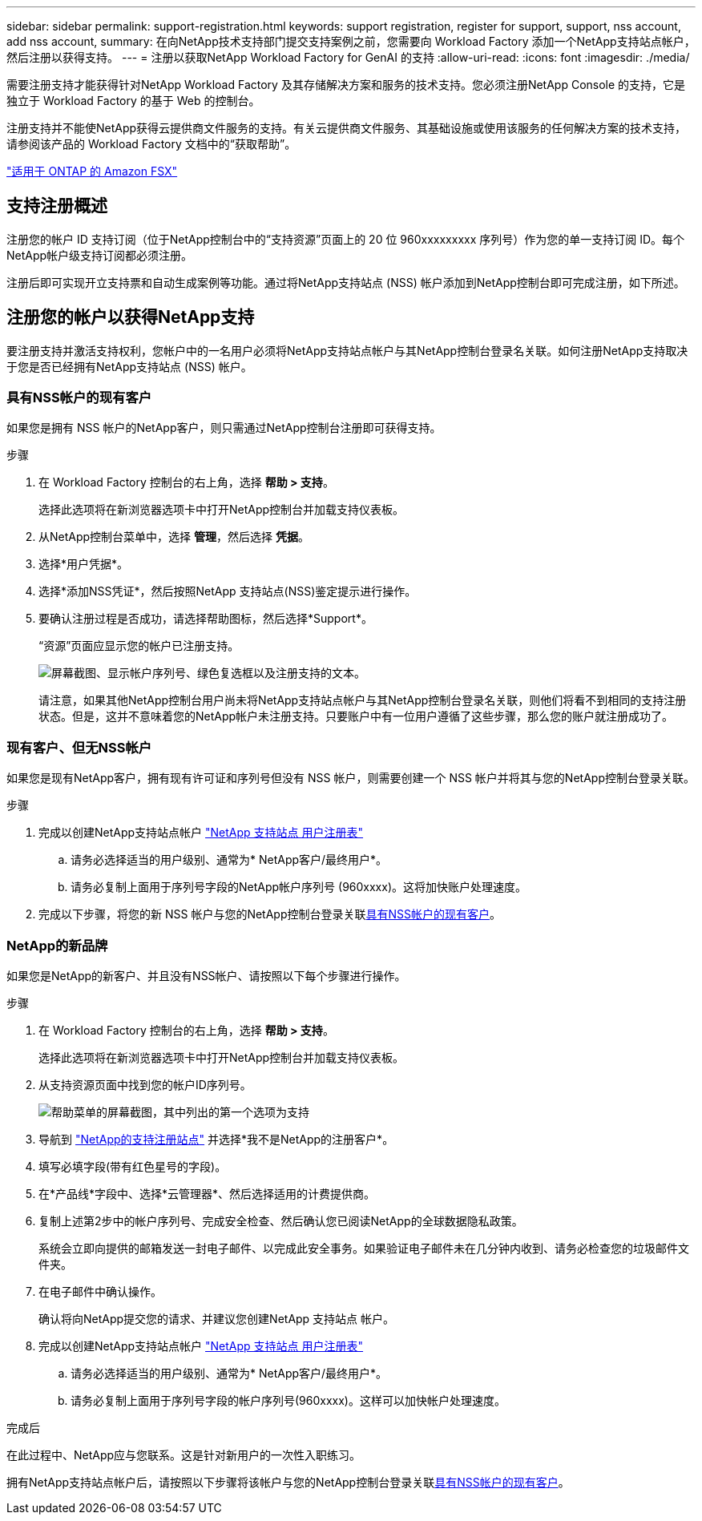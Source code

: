 ---
sidebar: sidebar 
permalink: support-registration.html 
keywords: support registration, register for support, support, nss account, add nss account, 
summary: 在向NetApp技术支持部门提交支持案例之前，您需要向 Workload Factory 添加一个NetApp支持站点帐户，然后注册以获得支持。 
---
= 注册以获取NetApp Workload Factory for GenAI 的支持
:allow-uri-read: 
:icons: font
:imagesdir: ./media/


[role="lead"]
需要注册支持才能获得针对NetApp Workload Factory 及其存储解决方案和服务的技术支持。您必须注册NetApp Console 的支持，它是独立于 Workload Factory 的基于 Web 的控制台。

注册支持并不能使NetApp获得云提供商文件服务的支持。有关云提供商文件服务、其基础设施或使用该服务的任何解决方案的技术支持，请参阅该产品的 Workload Factory 文档中的“获取帮助”。

link:https://docs.netapp.com/us-en/storage-management-fsx-ontap/start/concept-fsx-aws.html#getting-help["适用于 ONTAP 的 Amazon FSX"^]



== 支持注册概述

注册您的帐户 ID 支持订阅（位于NetApp控制台中的“支持资源”页面上的 20 位 960xxxxxxxxx 序列号）作为您的单一支持订阅 ID。每个NetApp帐户级支持订阅都必须注册。

注册后即可实现开立支持票和自动生成案例等功能。通过将NetApp支持站点 (NSS) 帐户添加到NetApp控制台即可完成注册，如下所述。



== 注册您的帐户以获得NetApp支持

要注册支持并激活支持权利，您帐户中的一名用户必须将NetApp支持站点帐户与其NetApp控制台登录名关联。如何注册NetApp支持取决于您是否已经拥有NetApp支持站点 (NSS) 帐户。



=== 具有NSS帐户的现有客户

如果您是拥有 NSS 帐户的NetApp客户，则只需通过NetApp控制台注册即可获得支持。

.步骤
. 在 Workload Factory 控制台的右上角，选择 *帮助 > 支持*。
+
选择此选项将在新浏览器选项卡中打开NetApp控制台并加载支持仪表板。

. 从NetApp控制台菜单中，选择 *管理*，然后选择 *凭据*。
. 选择*用户凭据*。
. 选择*添加NSS凭证*，然后按照NetApp 支持站点(NSS)鉴定提示进行操作。
. 要确认注册过程是否成功，请选择帮助图标，然后选择*Support*。
+
“资源”页面应显示您的帐户已注册支持。

+
image:https://raw.githubusercontent.com/NetAppDocs/workload-family/main/media/screenshot-support-registration.png["屏幕截图、显示帐户序列号、绿色复选框以及注册支持的文本。"]

+
请注意，如果其他NetApp控制台用户尚未将NetApp支持站点帐户与其NetApp控制台登录名关联，则他们将看不到相同的支持注册状态。但是，这并不意味着您的NetApp帐户未注册支持。只要账户中有一位用户遵循了这些步骤，那么您的账户就注册成功了。





=== 现有客户、但无NSS帐户

如果您是现有NetApp客户，拥有现有许可证和序列号但没有 NSS 帐户，则需要创建一个 NSS 帐户并将其与您的NetApp控制台登录关联。

.步骤
. 完成以创建NetApp支持站点帐户 https://mysupport.netapp.com/site/user/registration["NetApp 支持站点 用户注册表"^]
+
.. 请务必选择适当的用户级别、通常为* NetApp客户/最终用户*。
.. 请务必复制上面用于序列号字段的NetApp帐户序列号 (960xxxx)。这将加快账户处理速度。


. 完成以下步骤，将您的新 NSS 帐户与您的NetApp控制台登录关联<<具有NSS帐户的现有客户>>。




=== NetApp的新品牌

如果您是NetApp的新客户、并且没有NSS帐户、请按照以下每个步骤进行操作。

.步骤
. 在 Workload Factory 控制台的右上角，选择 *帮助 > 支持*。
+
选择此选项将在新浏览器选项卡中打开NetApp控制台并加载支持仪表板。

. 从支持资源页面中找到您的帐户ID序列号。
+
image:https://raw.githubusercontent.com/NetAppDocs/workload-family/main/media/screenshot-serial-number.png["帮助菜单的屏幕截图，其中列出的第一个选项为支持"]

. 导航到 https://register.netapp.com["NetApp的支持注册站点"^] 并选择*我不是NetApp的注册客户*。
. 填写必填字段(带有红色星号的字段)。
. 在*产品线*字段中、选择*云管理器*、然后选择适用的计费提供商。
. 复制上述第2步中的帐户序列号、完成安全检查、然后确认您已阅读NetApp的全球数据隐私政策。
+
系统会立即向提供的邮箱发送一封电子邮件、以完成此安全事务。如果验证电子邮件未在几分钟内收到、请务必检查您的垃圾邮件文件夹。

. 在电子邮件中确认操作。
+
确认将向NetApp提交您的请求、并建议您创建NetApp 支持站点 帐户。

. 完成以创建NetApp支持站点帐户 https://mysupport.netapp.com/site/user/registration["NetApp 支持站点 用户注册表"^]
+
.. 请务必选择适当的用户级别、通常为* NetApp客户/最终用户*。
.. 请务必复制上面用于序列号字段的帐户序列号(960xxxx)。这样可以加快帐户处理速度。




.完成后
在此过程中、NetApp应与您联系。这是针对新用户的一次性入职练习。

拥有NetApp支持站点帐户后，请按照以下步骤将该帐户与您的NetApp控制台登录关联<<具有NSS帐户的现有客户>>。
